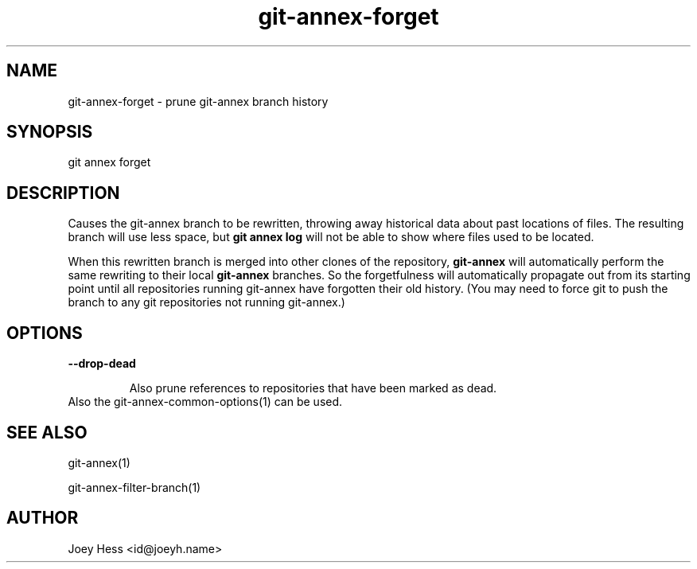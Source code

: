 .TH git-annex-forget 1
.SH NAME
git-annex-forget \- prune git-annex branch history
.PP
.SH SYNOPSIS
git annex forget
.PP
.SH DESCRIPTION
Causes the git-annex branch to be rewritten, throwing away historical
data about past locations of files. The resulting branch will use less
space, but \fBgit annex log\fP will not be able to show where
files used to be located.
.PP
When this rewritten branch is merged into other clones of
the repository, \fBgit-annex\fP will automatically perform the same rewriting
to their local \fBgit-annex\fP branches. So the forgetfulness will automatically
propagate out from its starting point until all repositories running
git-annex have forgotten their old history. (You may need to force
git to push the branch to any git repositories not running git-annex.)
.PP
.SH OPTIONS
.IP "\fB\-\-drop\-dead\fP"
.IP
Also prune references to repositories that have been marked as dead.
.IP
.IP "Also the git-annex\-common\-options(1) can be used."
.SH SEE ALSO
git-annex(1)
.PP
git-annex\-filter\-branch(1)
.PP
.SH AUTHOR
Joey Hess <id@joeyh.name>
.PP
.PP

